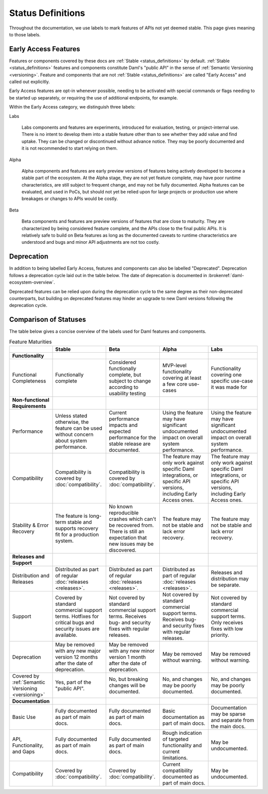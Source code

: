.. Copyright (c) 2023 Digital Asset (Switzerland) GmbH and/or its affiliates. All rights reserved.
.. SPDX-License-Identifier: Apache-2.0

.. _status-definitions:

Status Definitions
##################

Throughout the documentation, we use labels to mark features of APIs not yet deemed stable. This page gives meaning to those labels.

Early Access Features
*********************

Features or components covered by these docs are :ref:`Stable <status_definitions>` by default. :ref:`Stable <status_definitions>` features and components constitute Daml's "public API" in the sense of :ref:`Semantic Versioning <versioning>`. Feature and components that are not :ref:`Stable <status_definitions>` are called "Early Access" and called out explicitly.

Early Access features are opt-in whenever possible, needing to be activated with special commands or flags needing to be started up separately, or requiring the use of additional endpoints, for example.

Within the Early Access category, we distinguish three labels:

Labs

  Labs components and features are experiments, introduced for evaluation, testing, or project-internal use. There is no intent to develop them into a stable feature other than to see whether they add value and find uptake. They can be changed or discontinued without advance notice. They may be poorly documented and it is not recommended to start relying on them.

Alpha

  Alpha components and features are early preview versions of features being actively developed to become a stable part of the ecosystem. At the Alpha stage, they are not yet feature complete, may have poor runtime characteristics, are still subject to frequent change, and may not be fully documented. Alpha features can be evaluated, and used in PoCs, but should not yet be relied upon for large projects or production use where breakages or changes to APIs would be costly. 

Beta

  Beta components and features are preview versions of features that are close to maturity. They are characterized by being considered feature complete, and the APIs close to the final public APIs. It is relatively safe to build on Beta features as long as the documented caveats to runtime characteristics are understood and bugs and minor API adjustments are not too costly.

Deprecation
***********

In addition to being labelled Early Access, features and components can also be labelled "Deprecated". Deprecation follows a deprecation cycle laid out in the table below. The date of deprecation is documented in :brokenref:`daml-ecosystem-overview`.

Deprecated features can be relied upon during the deprecation cycle to the same degree as their non-deprecated counterparts, but building on deprecated features may hinder an upgrade to new Daml versions following the deprecation cycle.

.. _status_definitions:

Comparison of Statuses
**********************

The table below gives a concise overview of the labels used for Daml features and components.

.. list-table:: Feature Maturities
   :widths: 10 20 20 20 20
   :header-rows: 1

   * -
     - Stable
     - Beta
     - Alpha
     - Labs
   * - **Functionality**
     - 
     - 
     -
     -
   * - Functional Completeness
     - Functionally complete
     - Considered functionally complete, but subject to change according to usability testing
     - MVP-level functionality covering at least a few core use-cases
     - Functionality covering one specific use-case it was made for
   * - **Non-functional Requirements**
     - 
     - 
     -
     -
   * - Performance
     - Unless stated otherwise, the feature can be used without concern about system performance.
     - Current performance impacts and expected performance for the stable release are documented.
     - Using the feature may have significant undocumented impact on overall system performance.
     - Using the feature may have significant undocumented impact on overall system performance.
   * - Compatibility
     - Compatibility is covered by :doc:`compatibility`.
     - Compatibility is covered by :doc:`compatibility`.
     - The feature may only work against specific Daml integrations, or specific API versions, including Early Access ones.
     - The feature may only work against specific Daml integrations, or specific API versions, including Early Access ones.
   * - Stability & Error Recovery
     - The feature is long-term stable and supports recovery fit for a production system.
     - No known reproducible crashes which can't be recovered from. There is still an expectation that new issues may be discovered.
     - The feature may not be stable and lack error recovery.
     - The feature may not be stable and lack error recovery.
   * - **Releases and Support**
     - 
     - 
     -
     -
   * - Distribution and Releases
     - Distributed as part of regular :doc:`releases <releases>`.
     - Distributed as part of regular :doc:`releases <releases>`.
     - Distributed as part of regular :doc:`releases <releases>`.
     - Releases and distribution may be separate.
   * - Support
     - Covered by standard commercial support terms. Hotfixes for critical bugs and security issues are available.
     - Not covered by standard commercial support terms. Receives bug- and security fixes with regular releases.
     - Not covered by standard commercial support terms. Receives bug- and security fixes with regular releases.
     - Not covered by standard commercial support terms. Only receives fixes with low priority.
   * - Deprecation
     - May be removed with any new major version 12 months after the date of deprecation.
     - May be removed with any new minor version 1 month after the date of deprecation.
     - May be removed without warning.
     - May be removed without warning.
   * - Covered by :ref:`Semantic Versioning <versioning>`
     - Yes, part of the "public API".
     - No, but breaking changes will be documented.
     - No, and changes may be poorly documented.
     - No, and changes may be poorly documented.
   * - **Documentation**
     - 
     - 
     -
     -
   * - Basic Use
     - Fully documented as part of main docs.
     - Fully documented as part of main docs.
     - Basic documentation as part of main docs.
     - Documentation may be sparse and separate from the main docs.
   * - API, Functionality, and Gaps
     - Fully documented as part of main docs.
     - Fully documented as part of main docs.
     - Rough indication of targeted functionality and current limitations.
     - May be undocumented.
   * - Compatibility
     - Covered by :doc:`compatibility`.
     - Covered by :doc:`compatibility`.
     - Current compatibility documented as part of main docs.
     - May be undocumented.
